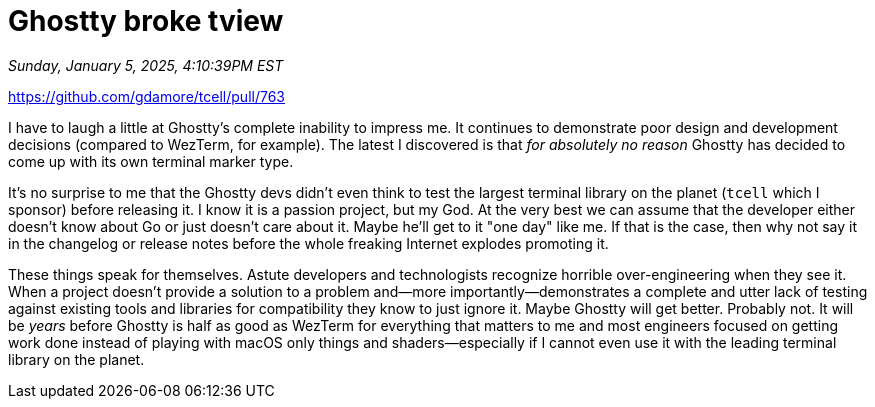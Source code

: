 = Ghostty broke tview

_Sunday, January 5, 2025, 4:10:39PM EST_

https://github.com/gdamore/tcell/pull/763

I have to laugh a little at Ghostty's complete inability to impress me. It continues to demonstrate poor design and development decisions (compared to WezTerm, for example). The latest I discovered is that _for absolutely no reason_ Ghostty has decided to come up with its own terminal marker type.

It's no surprise to me that the Ghostty devs didn't even think to test the largest terminal library on the planet (`tcell` which I sponsor) before releasing it. I know it is a passion project, but my God. At the very best we can assume that the developer either doesn't know about Go or just doesn't care about it. Maybe he'll get to it "one day" like me. If that is the case, then why not say it in the changelog or release notes before the whole freaking Internet explodes promoting it.

These things speak for themselves. Astute developers and technologists recognize horrible over-engineering when they see it. When a project doesn't provide a solution to a problem and—more importantly—demonstrates a complete and utter lack of testing against existing tools and libraries for compatibility they know to just ignore it. Maybe Ghostty will get better. Probably not. It will be _years_ before Ghostty is half as good as WezTerm for everything that matters to me and most engineers focused on getting work done instead of playing with macOS only things and shaders—especially if I cannot even use it with the leading terminal library on the planet.
